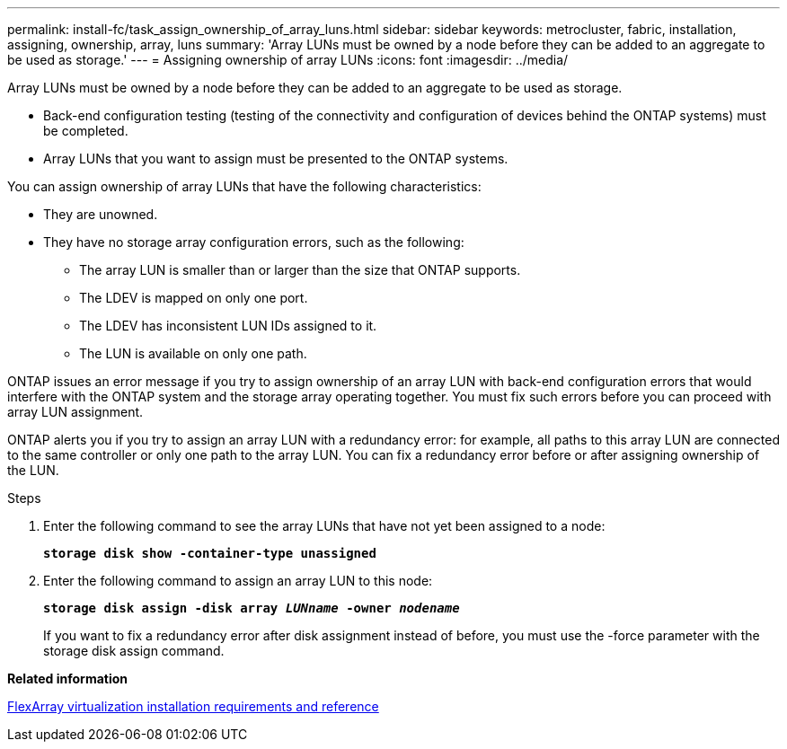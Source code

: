 ---
permalink: install-fc/task_assign_ownership_of_array_luns.html
sidebar: sidebar
keywords: metrocluster, fabric, installation, assigning, ownership, array, luns
summary: 'Array LUNs must be owned by a node before they can be added to an aggregate to be used as storage.'
---
= Assigning ownership of array LUNs
:icons: font
:imagesdir: ../media/

[.lead]
Array LUNs must be owned by a node before they can be added to an aggregate to be used as storage.

* Back-end configuration testing (testing of the connectivity and configuration of devices behind the ONTAP systems) must be completed.
* Array LUNs that you want to assign must be presented to the ONTAP systems.

You can assign ownership of array LUNs that have the following characteristics:

* They are unowned.
* They have no storage array configuration errors, such as the following:
 ** The array LUN is smaller than or larger than the size that ONTAP supports.
 ** The LDEV is mapped on only one port.
 ** The LDEV has inconsistent LUN IDs assigned to it.
 ** The LUN is available on only one path.

ONTAP issues an error message if you try to assign ownership of an array LUN with back-end configuration errors that would interfere with the ONTAP system and the storage array operating together. You must fix such errors before you can proceed with array LUN assignment.

ONTAP alerts you if you try to assign an array LUN with a redundancy error: for example, all paths to this array LUN are connected to the same controller or only one path to the array LUN. You can fix a redundancy error before or after assigning ownership of the LUN.

.Steps
. Enter the following command to see the array LUNs that have not yet been assigned to a node:
+
`*storage disk show -container-type unassigned*`
. Enter the following command to assign an array LUN to this node:
+
`*storage disk assign -disk array _LUNname_ -owner _nodename_*`
+
If you want to fix a redundancy error after disk assignment instead of before, you must use the -force parameter with the storage disk assign command.

*Related information*

https://docs.netapp.com/ontap-9/topic/com.netapp.doc.vs-irrg/home.html[FlexArray virtualization installation requirements and reference]
